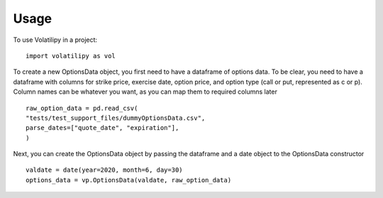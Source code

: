 =====
Usage
=====

To use Volatilipy in a project::

    import volatilipy as vol

To create a new OptionsData object, you first need to have a dataframe of options data. To be clear, you need to have a dataframe with 
columns for strike price, exercise date, option price, and option type (call or put, represented as c or p). Column names can be whatever 
you want, as you can map them to required columns later ::

    raw_option_data = pd.read_csv(
    "tests/test_support_files/dummyOptionsData.csv",
    parse_dates=["quote_date", "expiration"],
    )

Next, you can create the OptionsData object by passing the dataframe and a date object to the OptionsData constructor ::

    valdate = date(year=2020, month=6, day=30)
    options_data = vp.OptionsData(valdate, raw_option_data)